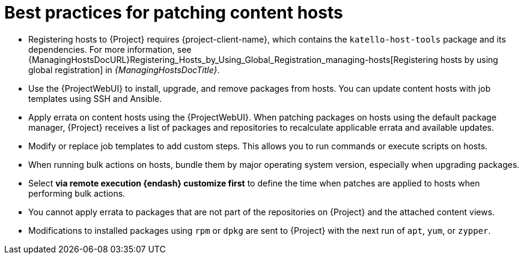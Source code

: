 [id="best-practices-for-patching-content-hosts_{context}"]
= Best practices for patching content hosts

* Registering hosts to {Project} requires {project-client-name}, which contains the `katello-host-tools` package and its dependencies.
For more information, see {ManagingHostsDocURL}Registering_Hosts_by_Using_Global_Registration_managing-hosts[Registering hosts by using global registration] in _{ManagingHostsDocTitle}_.
* Use the {ProjectWebUI} to install, upgrade, and remove packages from hosts.
You can update content hosts with job templates using SSH and Ansible.
* Apply errata on content hosts using the {ProjectWebUI}.
When patching packages on hosts using the default package manager, {Project} receives a list of packages and repositories to recalculate applicable errata and available updates.
* Modify or replace job templates to add custom steps.
This allows you to run commands or execute scripts on hosts.
* When running bulk actions on hosts, bundle them by major operating system version, especially when upgrading packages.
* Select *via remote execution {endash} customize first* to define the time when patches are applied to hosts when performing bulk actions.
* You cannot apply errata to packages that are not part of the repositories on {Project} and the attached content views.
* Modifications to installed packages using `rpm` or `dpkg` are sent to {Project} with the next run of `apt`, `yum`, or `zypper`.
